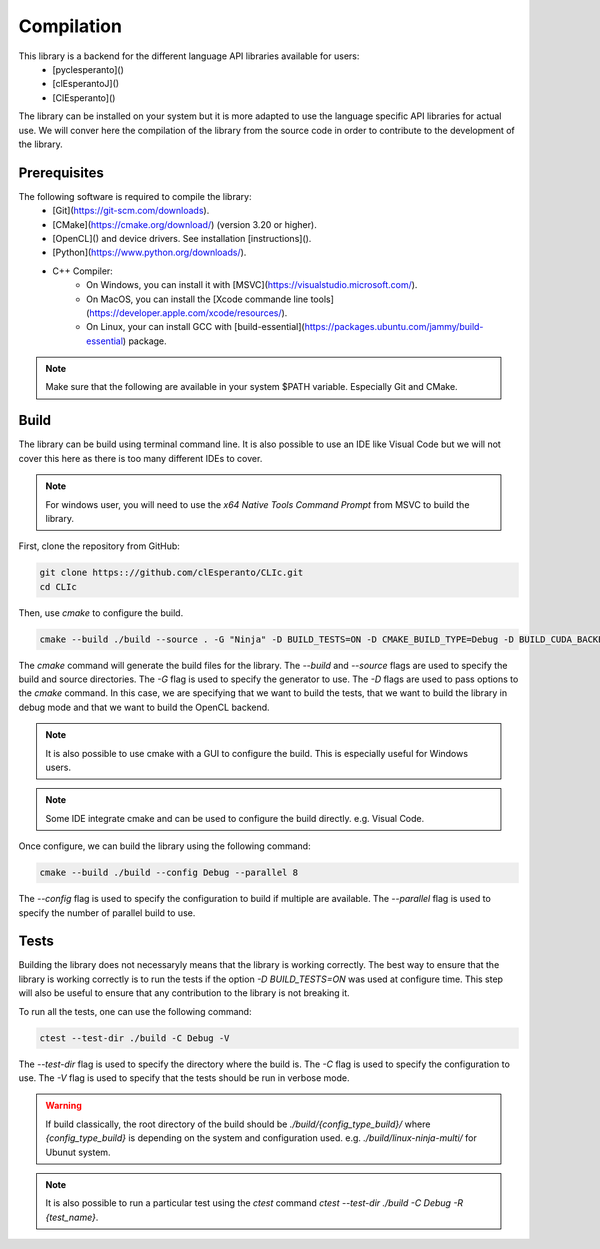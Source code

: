 Compilation
===========

This library is a backend for the different language API libraries available for users:
  * [pyclesperanto]()
  * [clEsperantoJ]()
  * [ClEsperanto]()

The library can be installed on your system but it is more adapted to use the language specific API libraries for actual use.
We will conver here the compilation of the library from the source code in order to contribute to the development of the library.

Prerequisites
-------------

The following software is required to compile the library:
  * [Git](https://git-scm.com/downloads).
  * [CMake](https://cmake.org/download/) (version 3.20 or higher).
  * [OpenCL]() and device drivers. See installation [instructions]().
  * [Python](https://www.python.org/downloads/).
  * C++ Compiler:
      * On Windows, you can install it with [MSVC](https://visualstudio.microsoft.com/).
      * On MacOS, you can install the [Xcode commande line tools](https://developer.apple.com/xcode/resources/).
      * On Linux, your can install GCC with [build-essential](https://packages.ubuntu.com/jammy/build-essential) package.

.. note::
  
  Make sure that the following are available in your system $PATH variable. Especially Git and CMake.


Build
-----

The library can be build using terminal command line. It is also possible to use an IDE like Visual Code but we will not cover this here as there is too many different IDEs to cover.

.. note:: 

  For windows user, you will need to use the `x64 Native Tools Command Prompt` from MSVC to build the library.

First, clone the repository from GitHub:

.. code-block:: bash

  git clone https:://github.com/clEsperanto/CLIc.git
  cd CLIc

Then, use `cmake` to configure the build.

.. code-block:: bash

  cmake --build ./build --source . -G "Ninja" -D BUILD_TESTS=ON -D CMAKE_BUILD_TYPE=Debug -D BUILD_CUDA_BACKEND=OFF -D BUILD_OPENCL_BACKEND=ON
  

The `cmake` command will generate the build files for the library. The `--build` and `--source` flags are used to specify the build and source directories. The `-G` flag is used to specify the generator to use. 
The `-D` flags are used to pass options to the `cmake` command. In this case, we are specifying that we want to build the tests, that we want to build the library in debug mode and that we want to build the OpenCL backend.

.. note:: 

  It is also possible to use cmake with a GUI to configure the build. This is especially useful for Windows users.

.. note:: 

  Some IDE integrate cmake and can be used to configure the build directly. e.g. Visual Code.

Once configure, we can build the library using the following command:

.. code-block:: bash

  cmake --build ./build --config Debug --parallel 8

The `--config` flag is used to specify the configuration to build if multiple are available. The `--parallel` flag is used to specify the number of parallel build to use.


Tests
-----

Building the library does not necessaryly means that the library is working correctly. The best way to ensure that the library is working correctly is to run the tests if the option `-D BUILD_TESTS=ON` was used at configure time.
This step will also be useful to ensure that any contribution to the library is not breaking it.

To run all the tests, one can use the following command:

.. code-block:: bash

  ctest --test-dir ./build -C Debug -V

The `--test-dir` flag is used to specify the directory where the build is. The `-C` flag is used to specify the configuration to use. The `-V` flag is used to specify that the tests should be run in verbose mode.

.. warning:: 

  If build classically, the root directory of the build should be `./build/{config_type_build}/` where `{config_type_build}` is depending on the system and configuration used. e.g. `./build/linux-ninja-multi/` for Ubunut system.

.. note::

  It is also possible to run a particular test using the `ctest` command `ctest --test-dir ./build -C Debug -R {test_name}`.
